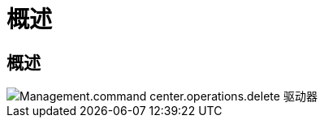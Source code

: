 = 概述
:allow-uri-read: 




== 概述

image::Management.command_center.operations.delete_drives_from_server-fd4b6.png[Management.command center.operations.delete 驱动器]
